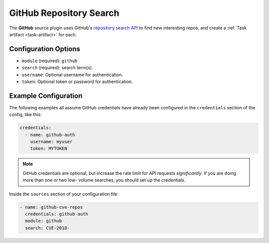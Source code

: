.. _github-source:

GitHub Repository Search
------------------------

The **GitHub** source plugin uses GitHub's `repository search API`_ to find new
interesting repos, and create a :ref:`Task artifact <task-artifact>` for each.

Configuration Options
~~~~~~~~~~~~~~~~~~~~~

* ``module`` (required): ``github``
* ``search`` (required): search term(s).
* ``username``: Optional username for authentication.
* ``token``: Optional token or password for authentication.

Example Configuration
~~~~~~~~~~~~~~~~~~~~~

The following examples all assume GitHub credentials have already been
configured in the ``credentials`` section of the config, like this:

.. code-block:: yaml

    credentials:
      - name: github-auth
        username: myuser
        token: MYTOKEN

.. note::

    GitHub credentials are optional, but increase the rate limit for API
    requests *significantly*. If you are doing more than one or two low-
    volume searches, you should set up the credentials.

Inside the ``sources`` section of your configuration file:

.. code-block:: yaml

    - name: github-cve-repos
      credentials: github-auth
      module: github
      search: CVE-2018-

.. _repository search API: https://developer.github.com/v3/search/#search-repositories
